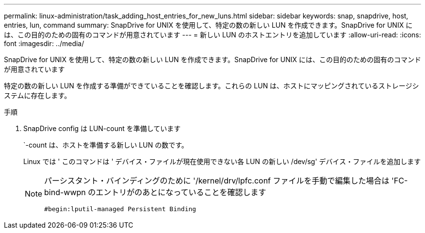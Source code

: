---
permalink: linux-administration/task_adding_host_entries_for_new_luns.html 
sidebar: sidebar 
keywords: snap, snapdrive, host, entries, lun, command 
summary: SnapDrive for UNIX を使用して、特定の数の新しい LUN を作成できます。SnapDrive for UNIX には、この目的のための固有のコマンドが用意されています 
---
= 新しい LUN のホストエントリを追加しています
:allow-uri-read: 
:icons: font
:imagesdir: ../media/


[role="lead"]
SnapDrive for UNIX を使用して、特定の数の新しい LUN を作成できます。SnapDrive for UNIX には、この目的のための固有のコマンドが用意されています

特定の数の新しい LUN を作成する準備ができていることを確認します。これらの LUN は、ホストにマッピングされているストレージシステムに存在します。

.手順
. SnapDrive config は LUN-count を準備しています
+
`-count は、ホストを準備する新しい LUN の数です。

+
Linux では ' このコマンドは ' デバイス・ファイルが現在使用できない各 LUN の新しい /dev/sg' デバイス・ファイルを追加します

+
[NOTE]
====
パーシスタント・バインディングのために '/kernel/drv/lpfc.conf ファイルを手動で編集した場合は 'FC-bind-wwpn のエントリがのあとになっていることを確認します

`#begin:lputil-managed Persistent Binding`

====

